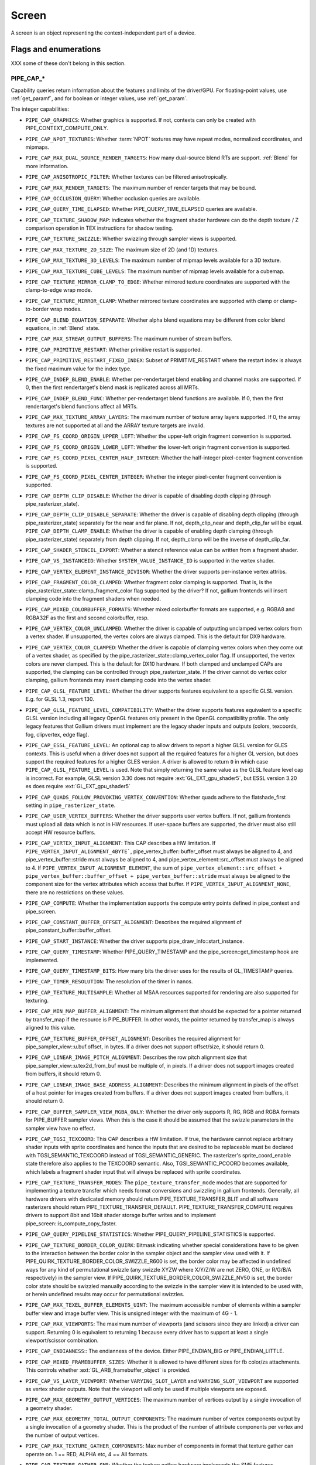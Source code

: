 .. _screen:

Screen
======

A screen is an object representing the context-independent part of a device.

Flags and enumerations
----------------------

XXX some of these don't belong in this section.


.. _pipe_cap:

PIPE_CAP_*
^^^^^^^^^^

Capability queries return information about the features and limits of the
driver/GPU.  For floating-point values, use :ref:`get_paramf`, and for boolean
or integer values, use :ref:`get_param`.

The integer capabilities:

* ``PIPE_CAP_GRAPHICS``: Whether graphics is supported. If not, contexts can
  only be created with PIPE_CONTEXT_COMPUTE_ONLY.
* ``PIPE_CAP_NPOT_TEXTURES``: Whether :term:`NPOT` textures may have repeat modes,
  normalized coordinates, and mipmaps.
* ``PIPE_CAP_MAX_DUAL_SOURCE_RENDER_TARGETS``: How many dual-source blend RTs are support.
  :ref:`Blend` for more information.
* ``PIPE_CAP_ANISOTROPIC_FILTER``: Whether textures can be filtered anisotropically.
* ``PIPE_CAP_MAX_RENDER_TARGETS``: The maximum number of render targets that may be
  bound.
* ``PIPE_CAP_OCCLUSION_QUERY``: Whether occlusion queries are available.
* ``PIPE_CAP_QUERY_TIME_ELAPSED``: Whether PIPE_QUERY_TIME_ELAPSED queries are available.
* ``PIPE_CAP_TEXTURE_SHADOW_MAP``: indicates whether the fragment shader hardware
  can do the depth texture / Z comparison operation in TEX instructions
  for shadow testing.
* ``PIPE_CAP_TEXTURE_SWIZZLE``: Whether swizzling through sampler views is
  supported.
* ``PIPE_CAP_MAX_TEXTURE_2D_SIZE``: The maximum size of 2D (and 1D) textures.
* ``PIPE_CAP_MAX_TEXTURE_3D_LEVELS``: The maximum number of mipmap levels available
  for a 3D texture.
* ``PIPE_CAP_MAX_TEXTURE_CUBE_LEVELS``: The maximum number of mipmap levels available
  for a cubemap.
* ``PIPE_CAP_TEXTURE_MIRROR_CLAMP_TO_EDGE``: Whether mirrored texture coordinates are
  supported with the clamp-to-edge wrap mode.
* ``PIPE_CAP_TEXTURE_MIRROR_CLAMP``: Whether mirrored texture coordinates are supported
  with clamp or clamp-to-border wrap modes.
* ``PIPE_CAP_BLEND_EQUATION_SEPARATE``: Whether alpha blend equations may be different
  from color blend equations, in :ref:`Blend` state.
* ``PIPE_CAP_MAX_STREAM_OUTPUT_BUFFERS``: The maximum number of stream buffers.
* ``PIPE_CAP_PRIMITIVE_RESTART``: Whether primitive restart is supported.
* ``PIPE_CAP_PRIMITIVE_RESTART_FIXED_INDEX``: Subset of
  PRIMITIVE_RESTART where the restart index is always the fixed maximum
  value for the index type.
* ``PIPE_CAP_INDEP_BLEND_ENABLE``: Whether per-rendertarget blend enabling and channel
  masks are supported. If 0, then the first rendertarget's blend mask is
  replicated across all MRTs.
* ``PIPE_CAP_INDEP_BLEND_FUNC``: Whether per-rendertarget blend functions are
  available. If 0, then the first rendertarget's blend functions affect all
  MRTs.
* ``PIPE_CAP_MAX_TEXTURE_ARRAY_LAYERS``: The maximum number of texture array
  layers supported. If 0, the array textures are not supported at all and
  the ARRAY texture targets are invalid.
* ``PIPE_CAP_FS_COORD_ORIGIN_UPPER_LEFT``: Whether the upper-left origin
  fragment convention is supported.
* ``PIPE_CAP_FS_COORD_ORIGIN_LOWER_LEFT``: Whether the lower-left origin
  fragment convention is supported.
* ``PIPE_CAP_FS_COORD_PIXEL_CENTER_HALF_INTEGER``: Whether the half-integer
  pixel-center fragment convention is supported.
* ``PIPE_CAP_FS_COORD_PIXEL_CENTER_INTEGER``: Whether the integer
  pixel-center fragment convention is supported.
* ``PIPE_CAP_DEPTH_CLIP_DISABLE``: Whether the driver is capable of disabling
  depth clipping (through pipe_rasterizer_state).
* ``PIPE_CAP_DEPTH_CLIP_DISABLE_SEPARATE``: Whether the driver is capable of
  disabling depth clipping (through pipe_rasterizer_state) separately for
  the near and far plane. If not, depth_clip_near and depth_clip_far will be
  equal.
  ``PIPE_CAP_DEPTH_CLAMP_ENABLE``: Whether the driver is capable of
  enabling depth clamping (through pipe_rasterizer_state) separately from depth
  clipping. If not, depth_clamp will be the inverse of depth_clip_far.
* ``PIPE_CAP_SHADER_STENCIL_EXPORT``: Whether a stencil reference value can be
  written from a fragment shader.
* ``PIPE_CAP_VS_INSTANCEID``: Whether ``SYSTEM_VALUE_INSTANCE_ID`` is
  supported in the vertex shader.
* ``PIPE_CAP_VERTEX_ELEMENT_INSTANCE_DIVISOR``: Whether the driver supports
  per-instance vertex attribs.
* ``PIPE_CAP_FRAGMENT_COLOR_CLAMPED``: Whether fragment color clamping is
  supported.  That is, is the pipe_rasterizer_state::clamp_fragment_color
  flag supported by the driver?  If not, gallium frontends will insert
  clamping code into the fragment shaders when needed.

* ``PIPE_CAP_MIXED_COLORBUFFER_FORMATS``: Whether mixed colorbuffer formats are
  supported, e.g. RGBA8 and RGBA32F as the first and second colorbuffer, resp.
* ``PIPE_CAP_VERTEX_COLOR_UNCLAMPED``: Whether the driver is capable of
  outputting unclamped vertex colors from a vertex shader. If unsupported,
  the vertex colors are always clamped. This is the default for DX9 hardware.
* ``PIPE_CAP_VERTEX_COLOR_CLAMPED``: Whether the driver is capable of
  clamping vertex colors when they come out of a vertex shader, as specified
  by the pipe_rasterizer_state::clamp_vertex_color flag.  If unsupported,
  the vertex colors are never clamped. This is the default for DX10 hardware.
  If both clamped and unclamped CAPs are supported, the clamping can be
  controlled through pipe_rasterizer_state.  If the driver cannot do vertex
  color clamping, gallium frontends may insert clamping code into the vertex
  shader.
* ``PIPE_CAP_GLSL_FEATURE_LEVEL``: Whether the driver supports features
  equivalent to a specific GLSL version. E.g. for GLSL 1.3, report 130.
* ``PIPE_CAP_GLSL_FEATURE_LEVEL_COMPATIBILITY``: Whether the driver supports
  features equivalent to a specific GLSL version including all legacy OpenGL
  features only present in the OpenGL compatibility profile.
  The only legacy features that Gallium drivers must implement are
  the legacy shader inputs and outputs (colors, texcoords, fog, clipvertex,
  edge flag).
* ``PIPE_CAP_ESSL_FEATURE_LEVEL``: An optional cap to allow drivers to
  report a higher GLSL version for GLES contexts.  This is useful when a
  driver does not support all the required features for a higher GL version,
  but does support the required features for a higher GLES version.  A driver
  is allowed to return ``0`` in which case ``PIPE_CAP_GLSL_FEATURE_LEVEL`` is
  used.
  Note that simply returning the same value as the GLSL feature level cap is
  incorrect.  For example, GLSL version 3.30 does not require
  :ext:`GL_EXT_gpu_shader5`, but ESSL version 3.20 es does require
  :ext:`GL_EXT_gpu_shader5`
* ``PIPE_CAP_QUADS_FOLLOW_PROVOKING_VERTEX_CONVENTION``: Whether quads adhere to
  the flatshade_first setting in ``pipe_rasterizer_state``.
* ``PIPE_CAP_USER_VERTEX_BUFFERS``: Whether the driver supports user vertex
  buffers.  If not, gallium frontends must upload all data which is not in HW
  resources.  If user-space buffers are supported, the driver must also still
  accept HW resource buffers.
* ``PIPE_CAP_VERTEX_INPUT_ALIGNMENT``: This CAP describes a HW
  limitation.
  If ``PIPE_VERTEX_INPUT_ALIGNMENT_4BYTE```,
  pipe_vertex_buffer::buffer_offset must always be aligned
  to 4, and pipe_vertex_buffer::stride must always be aligned to 4,
  and pipe_vertex_element::src_offset must always be
  aligned to 4.
  If ``PIPE_VERTEX_INPUT_ALIGNMENT_ELEMENT``,
  the sum of
  ``pipe_vertex_element::src_offset + pipe_vertex_buffer::buffer_offset + pipe_vertex_buffer::stride``
  must always be aligned to the component size for the vertex attributes
  which access that buffer.
  If ``PIPE_VERTEX_INPUT_ALIGNMENT_NONE``, there are no restrictions on these values.
* ``PIPE_CAP_COMPUTE``: Whether the implementation supports the
  compute entry points defined in pipe_context and pipe_screen.
* ``PIPE_CAP_CONSTANT_BUFFER_OFFSET_ALIGNMENT``: Describes the required
  alignment of pipe_constant_buffer::buffer_offset.
* ``PIPE_CAP_START_INSTANCE``: Whether the driver supports
  pipe_draw_info::start_instance.
* ``PIPE_CAP_QUERY_TIMESTAMP``: Whether PIPE_QUERY_TIMESTAMP and
  the pipe_screen::get_timestamp hook are implemented.
* ``PIPE_CAP_QUERY_TIMESTAMP_BITS``: How many bits the driver uses for the
  results of GL_TIMESTAMP queries.
* ``PIPE_CAP_TIMER_RESOLUTION``: The resolution of the timer in nanos.
* ``PIPE_CAP_TEXTURE_MULTISAMPLE``: Whether all MSAA resources supported
  for rendering are also supported for texturing.
* ``PIPE_CAP_MIN_MAP_BUFFER_ALIGNMENT``: The minimum alignment that should be
  expected for a pointer returned by transfer_map if the resource is
  PIPE_BUFFER. In other words, the pointer returned by transfer_map is
  always aligned to this value.
* ``PIPE_CAP_TEXTURE_BUFFER_OFFSET_ALIGNMENT``: Describes the required
  alignment for pipe_sampler_view::u.buf.offset, in bytes.
  If a driver does not support offset/size, it should return 0.
* ``PIPE_CAP_LINEAR_IMAGE_PITCH_ALIGNMENT``: Describes the row pitch alignment
  size that pipe_sampler_view::u.tex2d_from_buf must be multiple of, in pixels.
  If a driver does not support images created from buffers, it should return 0.
* ``PIPE_CAP_LINEAR_IMAGE_BASE_ADDRESS_ALIGNMENT``: Describes the minimum alignment
  in pixels of the offset of a host pointer for images created from buffers.
  If a driver does not support images created from buffers, it should return 0.
* ``PIPE_CAP_BUFFER_SAMPLER_VIEW_RGBA_ONLY``: Whether the driver only
  supports R, RG, RGB and RGBA formats for PIPE_BUFFER sampler views.
  When this is the case it should be assumed that the swizzle parameters
  in the sampler view have no effect.
* ``PIPE_CAP_TGSI_TEXCOORD``: This CAP describes a HW limitation.
  If true, the hardware cannot replace arbitrary shader inputs with sprite
  coordinates and hence the inputs that are desired to be replaceable must
  be declared with TGSI_SEMANTIC_TEXCOORD instead of TGSI_SEMANTIC_GENERIC.
  The rasterizer's sprite_coord_enable state therefore also applies to the
  TEXCOORD semantic.
  Also, TGSI_SEMANTIC_PCOORD becomes available, which labels a fragment shader
  input that will always be replaced with sprite coordinates.
* ``PIPE_CAP_TEXTURE_TRANSFER_MODES``: The ``pipe_texture_transfer_mode`` modes
  that are supported for implementing a texture transfer which needs format conversions
  and swizzling in gallium frontends. Generally, all hardware drivers with
  dedicated memory should return PIPE_TEXTURE_TRANSFER_BLIT and all software rasterizers
  should return PIPE_TEXTURE_TRANSFER_DEFAULT. PIPE_TEXTURE_TRANSFER_COMPUTE requires drivers
  to support 8bit and 16bit shader storage buffer writes and to implement
  pipe_screen::is_compute_copy_faster.
* ``PIPE_CAP_QUERY_PIPELINE_STATISTICS``: Whether PIPE_QUERY_PIPELINE_STATISTICS
  is supported.
* ``PIPE_CAP_TEXTURE_BORDER_COLOR_QUIRK``: Bitmask indicating whether special
  considerations have to be given to the interaction between the border color
  in the sampler object and the sampler view used with it.
  If PIPE_QUIRK_TEXTURE_BORDER_COLOR_SWIZZLE_R600 is set, the border color
  may be affected in undefined ways for any kind of permutational swizzle
  (any swizzle XYZW where X/Y/Z/W are not ZERO, ONE, or R/G/B/A respectively)
  in the sampler view.
  If PIPE_QUIRK_TEXTURE_BORDER_COLOR_SWIZZLE_NV50 is set, the border color
  state should be swizzled manually according to the swizzle in the sampler
  view it is intended to be used with, or herein undefined results may occur
  for permutational swizzles.
* ``PIPE_CAP_MAX_TEXEL_BUFFER_ELEMENTS_UINT``: The maximum accessible number of
  elements within a sampler buffer view and image buffer view. This is unsigned
  integer with the maximum of 4G - 1.
* ``PIPE_CAP_MAX_VIEWPORTS``: The maximum number of viewports (and scissors
  since they are linked) a driver can support. Returning 0 is equivalent
  to returning 1 because every driver has to support at least a single
  viewport/scissor combination.
* ``PIPE_CAP_ENDIANNESS``:: The endianness of the device.  Either
  PIPE_ENDIAN_BIG or PIPE_ENDIAN_LITTLE.
* ``PIPE_CAP_MIXED_FRAMEBUFFER_SIZES``: Whether it is allowed to have
  different sizes for fb color/zs attachments. This controls whether
  :ext:`GL_ARB_framebuffer_object` is provided.
* ``PIPE_CAP_VS_LAYER_VIEWPORT``: Whether ``VARYING_SLOT_LAYER`` and
  ``VARYING_SLOT_VIEWPORT`` are supported as vertex shader outputs. Note that
  the viewport will only be used if multiple viewports are exposed.
* ``PIPE_CAP_MAX_GEOMETRY_OUTPUT_VERTICES``: The maximum number of vertices
  output by a single invocation of a geometry shader.
* ``PIPE_CAP_MAX_GEOMETRY_TOTAL_OUTPUT_COMPONENTS``: The maximum number of
  vertex components output by a single invocation of a geometry shader.
  This is the product of the number of attribute components per vertex and
  the number of output vertices.
* ``PIPE_CAP_MAX_TEXTURE_GATHER_COMPONENTS``: Max number of components
  in format that texture gather can operate on. 1 == RED, ALPHA etc,
  4 == All formats.
* ``PIPE_CAP_TEXTURE_GATHER_SM5``: Whether the texture gather
  hardware implements the SM5 features, component selection,
  shadow comparison, and run-time offsets.
* ``PIPE_CAP_BUFFER_MAP_PERSISTENT_COHERENT``: Whether
  PIPE_MAP_PERSISTENT and PIPE_MAP_COHERENT are supported
  for buffers.
* ``PIPE_CAP_TEXTURE_QUERY_LOD``: Whether the ``LODQ`` instruction is
  supported.
* ``PIPE_CAP_MIN_TEXTURE_GATHER_OFFSET``: The minimum offset that can be used
  in conjunction with a texture gather opcode.
* ``PIPE_CAP_MAX_TEXTURE_GATHER_OFFSET``: The maximum offset that can be used
  in conjunction with a texture gather opcode.
* ``PIPE_CAP_SAMPLE_SHADING``: Whether there is support for per-sample
  shading. The context->set_min_samples function will be expected to be
  implemented.
* ``PIPE_CAP_TEXTURE_GATHER_OFFSETS``: Whether the ``TG4`` instruction can
  accept 4 offsets.
* ``PIPE_CAP_VS_WINDOW_SPACE_POSITION``: Whether window-space position is
  supported, which disables clipping and viewport transformation.
* ``PIPE_CAP_MAX_VERTEX_STREAMS``: The maximum number of vertex streams
  supported by the geometry shader. If stream-out is supported, this should be
  at least 1. If stream-out is not supported, this should be 0.
* ``PIPE_CAP_DRAW_INDIRECT``: Whether the driver supports taking draw arguments
  { count, instance_count, start, index_bias } from a PIPE_BUFFER resource.
  See pipe_draw_info.
* ``PIPE_CAP_MULTI_DRAW_INDIRECT``: Whether the driver supports
  pipe_draw_info::indirect_stride and ::indirect_count
* ``PIPE_CAP_MULTI_DRAW_INDIRECT_PARAMS``: Whether the driver supports
  taking the number of indirect draws from a separate parameter
  buffer, see pipe_draw_indirect_info::indirect_draw_count.
* ``PIPE_CAP_MULTI_DRAW_INDIRECT_PARTIAL_STRIDE``: Whether the driver supports
  indirect draws with an arbitrary stride.
* ``PIPE_CAP_FS_FINE_DERIVATIVE``: Whether the fragment shader supports
  the FINE versions of DDX/DDY.
* ``PIPE_CAP_VENDOR_ID``: The vendor ID of the underlying hardware. If it's
  not available one should return 0xFFFFFFFF.
* ``PIPE_CAP_DEVICE_ID``: The device ID (PCI ID) of the underlying hardware.
  0xFFFFFFFF if not available.
* ``PIPE_CAP_ACCELERATED``: Whether the renderer is hardware accelerated. 0 means
  not accelerated (i.e. CPU rendering), 1 means accelerated (i.e. GPU rendering),
  -1 means unknown (i.e. an API translation driver which doesn't known what kind of
  hardware it's running above).
* ``PIPE_CAP_VIDEO_MEMORY``: The amount of video memory in megabytes.
* ``PIPE_CAP_UMA``: If the device has a unified memory architecture or on-card
  memory and GART.
* ``PIPE_CAP_CONDITIONAL_RENDER_INVERTED``: Whether the driver supports inverted
  condition for conditional rendering.
* ``PIPE_CAP_MAX_VERTEX_ATTRIB_STRIDE``: The maximum supported vertex stride.
* ``PIPE_CAP_SAMPLER_VIEW_TARGET``: Whether the sampler view's target can be
  different than the underlying resource's, as permitted by
  :ext:`GL_ARB_texture_view`. For example a 2d array texture may be reinterpreted as a
  cube (array) texture and vice-versa.
* ``PIPE_CAP_CLIP_HALFZ``: Whether the driver supports the
  pipe_rasterizer_state::clip_halfz being set to true. This is required
  for enabling :ext:`GL_ARB_clip_control`.
* ``PIPE_CAP_POLYGON_OFFSET_CLAMP``: If true, the driver implements support
  for ``pipe_rasterizer_state::offset_clamp``.
* ``PIPE_CAP_MULTISAMPLE_Z_RESOLVE``: Whether the driver supports blitting
  a multisampled depth buffer into a single-sampled texture (or depth buffer).
  Only the first sampled should be copied.
* ``PIPE_CAP_RESOURCE_FROM_USER_MEMORY``: Whether the driver can create
  a pipe_resource where an already-existing piece of (malloc'd) user memory
  is used as its backing storage. In other words, whether the driver can map
  existing user memory into the device address space for direct device access.
  The create function is pipe_screen::resource_from_user_memory. The address
  and size must be page-aligned.
* ``PIPE_CAP_RESOURCE_FROM_USER_MEMORY_COMPUTE_ONLY``: Same as
  ``PIPE_CAP_RESOURCE_FROM_USER_MEMORY`` but indicates it is only supported from
  the compute engines.
* ``PIPE_CAP_DEVICE_RESET_STATUS_QUERY``:
  Whether pipe_context::get_device_reset_status is implemented.
* ``PIPE_CAP_MAX_SHADER_PATCH_VARYINGS``:
  How many per-patch outputs and inputs are supported between tessellation
  control and tessellation evaluation shaders, not counting in TESSINNER and
  TESSOUTER. The minimum allowed value for OpenGL is 30.
* ``PIPE_CAP_TEXTURE_FLOAT_LINEAR``: Whether the linear minification and
  magnification filters are supported with single-precision floating-point
  textures.
* ``PIPE_CAP_TEXTURE_HALF_FLOAT_LINEAR``: Whether the linear minification and
  magnification filters are supported with half-precision floating-point
  textures.
* ``PIPE_CAP_DEPTH_BOUNDS_TEST``: Whether bounds_test, bounds_min, and
  bounds_max states of pipe_depth_stencil_alpha_state behave according
  to the :ext:`GL_EXT_depth_bounds_test` specification.
* ``PIPE_CAP_TEXTURE_QUERY_SAMPLES``: Whether the ``TXQS`` opcode is supported
* ``PIPE_CAP_FORCE_PERSAMPLE_INTERP``: If the driver can force per-sample
  interpolation for all fragment shader inputs if
  pipe_rasterizer_state::force_persample_interp is set. This is only used
  by GL3-level sample shading (:ext:`GL_ARB_sample_shading`). GL4-level sample
  shading (:ext:`GL_ARB_gpu_shader5`) doesn't use this. While GL3 hardware has a
  state for it, GL4 hardware will likely need to emulate it with a shader
  variant, or by selecting the interpolation weights with a conditional
  assignment in the shader.
* ``PIPE_CAP_SHAREABLE_SHADERS``: Whether shader CSOs can be used by any
  pipe_context.  Important for reducing jank at draw time by letting GL shaders
  linked in one thread be used in another thread without recompiling.
* ``PIPE_CAP_COPY_BETWEEN_COMPRESSED_AND_PLAIN_FORMATS``:
  Whether copying between compressed and plain formats is supported where
  a compressed block is copied to/from a plain pixel of the same size.
* ``PIPE_CAP_CLEAR_SCISSORED``: Whether ``clear`` can accept a scissored
  bounding box.
* ``PIPE_CAP_DRAW_PARAMETERS``: Whether ``TGSI_SEMANTIC_BASEVERTEX``,
  ``TGSI_SEMANTIC_BASEINSTANCE``, and ``TGSI_SEMANTIC_DRAWID`` are
  supported in vertex shaders.
* ``PIPE_CAP_SHADER_PACK_HALF_FLOAT``: Whether packed 16-bit float
  packing/unpacking opcodes are supported.
* ``PIPE_CAP_FS_POSITION_IS_SYSVAL``: If gallium frontends should use a
  system value for the POSITION fragment shader input.
* ``PIPE_CAP_FS_POINT_IS_SYSVAL``: If gallium frontends should use a system
  value for the POINT fragment shader input.
* ``PIPE_CAP_FS_FACE_IS_INTEGER_SYSVAL``: If gallium frontends should use
  a system value for the FACE fragment shader input.
  Also, the FACE system value is integer, not float.
* ``PIPE_CAP_SHADER_BUFFER_OFFSET_ALIGNMENT``: Describes the required
  alignment for pipe_shader_buffer::buffer_offset, in bytes. Maximum
  value allowed is 256 (for GL conformance). 0 is only allowed if
  shader buffers are not supported.
* ``PIPE_CAP_INVALIDATE_BUFFER``: Whether the use of ``invalidate_resource``
  for buffers is supported.
* ``PIPE_CAP_GENERATE_MIPMAP``: Indicates whether pipe_context::generate_mipmap
  is supported.
* ``PIPE_CAP_STRING_MARKER``: Whether pipe->emit_string_marker() is supported.
* ``PIPE_CAP_SURFACE_REINTERPRET_BLOCKS``: Indicates whether
  pipe_context::create_surface supports reinterpreting a texture as a surface
  of a format with different block width/height (but same block size in bits).
  For example, a compressed texture image can be interpreted as a
  non-compressed surface whose texels are the same number of bits as the
  compressed blocks, and vice versa. The width and height of the surface is
  adjusted appropriately.
* ``PIPE_CAP_QUERY_BUFFER_OBJECT``: Driver supports
  context::get_query_result_resource callback.
* ``PIPE_CAP_PCI_GROUP``: Return the PCI segment group number.
* ``PIPE_CAP_PCI_BUS``: Return the PCI bus number.
* ``PIPE_CAP_PCI_DEVICE``: Return the PCI device number.
* ``PIPE_CAP_PCI_FUNCTION``: Return the PCI function number.
* ``PIPE_CAP_FRAMEBUFFER_NO_ATTACHMENT``:
  If non-zero, rendering to framebuffers with no surface attachments
  is supported. The context->is_format_supported function will be expected
  to be implemented with PIPE_FORMAT_NONE yielding the MSAA modes the hardware
  supports. N.B., The maximum number of layers supported for rasterizing a
  primitive on a layer is obtained from ``PIPE_CAP_MAX_TEXTURE_ARRAY_LAYERS``
  even though it can be larger than the number of layers supported by either
  rendering or textures.
* ``PIPE_CAP_ROBUST_BUFFER_ACCESS_BEHAVIOR``: Implementation uses bounds
  checking on resource accesses by shader if the context is created with
  PIPE_CONTEXT_ROBUST_BUFFER_ACCESS. See the
  :ext:`GL_ARB_robust_buffer_access_behavior` extension for information on the
  required behavior for out of bounds accesses and accesses to unbound
  resources.
* ``PIPE_CAP_CULL_DISTANCE``: Whether the driver supports the
  :ext:`GL_ARB_cull_distance` extension and thus implements proper support for
  culling planes.
* ``PIPE_CAP_CULL_DISTANCE_NOCOMBINE``: Whether the driver wants to skip
  running the ``nir_lower_clip_cull_distance_arrays`` pass in order to get
  VARYING_SLOT_CULL_DIST0 slot variables.
* ``PIPE_CAP_PRIMITIVE_RESTART_FOR_PATCHES``: Whether primitive restart is
  supported for patch primitives.
* ``PIPE_CAP_SHADER_GROUP_VOTE``: Whether the ``VOTE_*`` ops can be used in
  shaders.
* ``PIPE_CAP_MAX_WINDOW_RECTANGLES``: The maximum number of window rectangles
  supported in ``set_window_rectangles``.
* ``PIPE_CAP_POLYGON_OFFSET_UNITS_UNSCALED``: If true, the driver implements support
  for ``pipe_rasterizer_state::offset_units_unscaled``.
* ``PIPE_CAP_VIEWPORT_SUBPIXEL_BITS``: Number of bits of subpixel precision for
  floating point viewport bounds.
* ``PIPE_CAP_RASTERIZER_SUBPIXEL_BITS``: Number of bits of subpixel precision used
  by the rasterizer.
* ``PIPE_CAP_MIXED_COLOR_DEPTH_BITS``: Whether there is non-fallback
  support for color/depth format combinations that use a different
  number of bits. For the purpose of this cap, Z24 is treated as
  32-bit. If set to off, that means that a B5G6R5 + Z24 or RGBA8 + Z16
  combination will require a driver fallback, and should not be
  advertised in the GLX/EGL config list.
* ``PIPE_CAP_SHADER_ARRAY_COMPONENTS``: If true, the driver interprets the
  UsageMask of input and output declarations and allows declaring arrays
  in overlapping ranges. The components must be a contiguous range, e.g. a
  UsageMask of  xy or yzw is allowed, but xz or yw isn't. Declarations with
  overlapping locations must have matching semantic names and indices, and
  equal interpolation qualifiers.
  Components may overlap, notably when the gaps in an array of dvec3 are
  filled in.
* ``PIPE_CAP_STREAM_OUTPUT_PAUSE_RESUME``: Whether
  :ext:`GL_ARB_transform_feedback2` is supported, including pausing/resuming
  queries and having ``count_from_stream_output`` set on indirect draws to
  implement glDrawTransformFeedback.  Required for OpenGL 4.0.
* ``PIPE_CAP_STREAM_OUTPUT_INTERLEAVE_BUFFERS``: Whether interleaved stream
  output mode is able to interleave across buffers. This is required for
  :ext:`GL_ARB_transform_feedback3`.
* ``PIPE_CAP_FBFETCH``: The number of render targets whose value in the
  current framebuffer can be read in the shader.  0 means framebuffer fetch
  is not supported.  1 means that only the first render target can be read,
  and a larger value would mean that multiple render targets are supported.
* ``PIPE_CAP_FBFETCH_COHERENT``: Whether framebuffer fetches from the fragment
  shader can be guaranteed to be coherent with framebuffer writes.
* ``PIPE_CAP_FBFETCH_ZS``: Whether fragment shader can fetch current values of
  Z/S attachments. These fetches are always coherent with framebuffer writes.
* ``PIPE_CAP_LEGACY_MATH_RULES``: Whether NIR shaders support the
  ``shader_info.use_legacy_math_rules`` flag (see documentation there), and
  TGSI shaders support the corresponding ``TGSI_PROPERTY_LEGACY_MATH_RULES``.
* ``PIPE_CAP_FP16``: Whether 16-bit float operations are supported.
* ``PIPE_CAP_DOUBLES``: Whether double precision floating-point operations
  are supported.
* ``PIPE_CAP_INT64``: Whether 64-bit integer operations are supported.
* ``PIPE_CAP_TGSI_TEX_TXF_LZ``: Whether TEX_LZ and TXF_LZ opcodes are
  supported.
* ``PIPE_CAP_SHADER_CLOCK``: Whether the CLOCK opcode is supported.
* ``PIPE_CAP_POLYGON_MODE_FILL_RECTANGLE``: Whether the
  PIPE_POLYGON_MODE_FILL_RECTANGLE mode is supported for
  ``pipe_rasterizer_state::fill_front`` and
  ``pipe_rasterizer_state::fill_back``.
* ``PIPE_CAP_SPARSE_BUFFER_PAGE_SIZE``: The page size of sparse buffers in
  bytes, or 0 if sparse buffers are not supported. The page size must be at
  most 64KB.
* ``PIPE_CAP_SHADER_BALLOT``: Whether the BALLOT and READ_* opcodes as well as
  the SUBGROUP_* semantics are supported.
* ``PIPE_CAP_TES_LAYER_VIEWPORT``: Whether ``VARYING_SLOT_LAYER`` and
  ``VARYING_SLOT_VIEWPORT`` are supported as tessellation evaluation
  shader outputs.
* ``PIPE_CAP_CAN_BIND_CONST_BUFFER_AS_VERTEX``: Whether a buffer with just
  PIPE_BIND_CONSTANT_BUFFER can be legally passed to set_vertex_buffers.
* ``PIPE_CAP_ALLOW_MAPPED_BUFFERS_DURING_EXECUTION``: As the name says.
* ``PIPE_CAP_POST_DEPTH_COVERAGE``: whether
  ``TGSI_PROPERTY_FS_POST_DEPTH_COVERAGE`` is supported.
* ``PIPE_CAP_BINDLESS_TEXTURE``: Whether bindless texture operations are
  supported.
* ``PIPE_CAP_NIR_SAMPLERS_AS_DEREF``: Whether NIR tex instructions should
  reference texture and sampler as NIR derefs instead of by indices.
* ``PIPE_CAP_QUERY_SO_OVERFLOW``: Whether the
  ``PIPE_QUERY_SO_OVERFLOW_PREDICATE`` and
  ``PIPE_QUERY_SO_OVERFLOW_ANY_PREDICATE`` query types are supported. Note that
  for a driver that does not support multiple output streams (i.e.,
  ``PIPE_CAP_MAX_VERTEX_STREAMS`` is 1), both query types are identical.
* ``PIPE_CAP_MEMOBJ``: Whether operations on memory objects are supported.
* ``PIPE_CAP_LOAD_CONSTBUF``: True if the driver supports ``TGSI_OPCODE_LOAD`` use
  with constant buffers.
* ``PIPE_CAP_TILE_RASTER_ORDER``: Whether the driver supports
  :ext:`GL_MESA_tile_raster_order`, using the tile_raster_order_* fields in
  pipe_rasterizer_state.
* ``PIPE_CAP_MAX_COMBINED_SHADER_OUTPUT_RESOURCES``: Limit on combined shader
  output resources (images + buffers + fragment outputs). If 0 the state
  tracker works it out.
* ``PIPE_CAP_FRAMEBUFFER_MSAA_CONSTRAINTS``: This determines limitations
  on the number of samples that framebuffer attachments can have.
  Possible values:

    0. color.nr_samples == zs.nr_samples == color.nr_storage_samples
       (standard MSAA quality)
    1. color.nr_samples >= zs.nr_samples == color.nr_storage_samples
       (enhanced MSAA quality)
    2. color.nr_samples >= zs.nr_samples >= color.nr_storage_samples
       (full flexibility in tuning MSAA quality and performance)

  All color attachments must have the same number of samples and the same
  number of storage samples.
* ``PIPE_CAP_SIGNED_VERTEX_BUFFER_OFFSET``:
  Whether pipe_vertex_buffer::buffer_offset is treated as signed. The u_vbuf
  module needs this for optimal performance in workstation applications.
* ``PIPE_CAP_CONTEXT_PRIORITY_MASK``: For drivers that support per-context
  priorities, this returns a bitmask of ``PIPE_CONTEXT_PRIORITY_x`` for the
  supported priority levels.  A driver that does not support prioritized
  contexts can return 0.
* ``PIPE_CAP_FENCE_SIGNAL``: True if the driver supports signaling semaphores
  using fence_server_signal().
* ``PIPE_CAP_CONSTBUF0_FLAGS``: The bits of pipe_resource::flags that must be
  set when binding that buffer as constant buffer 0. If the buffer doesn't have
  those bits set, pipe_context::set_constant_buffer(.., 0, ..) is ignored
  by the driver, and the driver can throw assertion failures.
* ``PIPE_CAP_PACKED_UNIFORMS``: True if the driver supports packed uniforms
  as opposed to padding to vec4s.  Requires ``PIPE_SHADER_CAP_INTEGERS`` if
  ``lower_uniforms_to_ubo`` is set.
* ``PIPE_CAP_CONSERVATIVE_RASTER_POST_SNAP_TRIANGLES``: Whether the
  ``PIPE_CONSERVATIVE_RASTER_POST_SNAP`` mode is supported for triangles.
  The post-snap mode means the conservative rasterization occurs after
  the conversion from floating-point to fixed-point coordinates
  on the subpixel grid.
* ``PIPE_CAP_CONSERVATIVE_RASTER_POST_SNAP_POINTS_LINES``: Whether the
  ``PIPE_CONSERVATIVE_RASTER_POST_SNAP`` mode is supported for points and lines.
* ``PIPE_CAP_CONSERVATIVE_RASTER_PRE_SNAP_TRIANGLES``: Whether the
  ``PIPE_CONSERVATIVE_RASTER_PRE_SNAP`` mode is supported for triangles.
  The pre-snap mode means the conservative rasterization occurs before
  the conversion from floating-point to fixed-point coordinates.
* ``PIPE_CAP_CONSERVATIVE_RASTER_PRE_SNAP_POINTS_LINES``: Whether the
  ``PIPE_CONSERVATIVE_RASTER_PRE_SNAP`` mode is supported for points and lines.
* ``PIPE_CAP_CONSERVATIVE_RASTER_POST_DEPTH_COVERAGE``: Whether
  ``PIPE_CAP_POST_DEPTH_COVERAGE`` works with conservative rasterization.
* ``PIPE_CAP_CONSERVATIVE_RASTER_INNER_COVERAGE``: Whether
  inner_coverage from :ext:`GL_INTEL_conservative_rasterization` is supported.
* ``PIPE_CAP_MAX_CONSERVATIVE_RASTER_SUBPIXEL_PRECISION_BIAS``: The maximum
  subpixel precision bias in bits during conservative rasterization.
* ``PIPE_CAP_PROGRAMMABLE_SAMPLE_LOCATIONS``: True is the driver supports
  programmable sample location through ```get_sample_pixel_grid``` and
  ```set_sample_locations```.
* ``PIPE_CAP_MAX_GS_INVOCATIONS``: Maximum supported value of
  TGSI_PROPERTY_GS_INVOCATIONS.
* ``PIPE_CAP_MAX_SHADER_BUFFER_SIZE_UINT``: Maximum supported size for binding
  with set_shader_buffers. This is unsigned integer with the maximum of 4GB - 1.
* ``PIPE_CAP_MAX_COMBINED_SHADER_BUFFERS``: Maximum total number of shader
  buffers. A value of 0 means the sum of all per-shader stage maximums (see
  ``PIPE_SHADER_CAP_MAX_SHADER_BUFFERS``).
* ``PIPE_CAP_MAX_COMBINED_HW_ATOMIC_COUNTERS``: Maximum total number of atomic
  counters. A value of 0 means the default value (MAX_ATOMIC_COUNTERS = 4096).
* ``PIPE_CAP_MAX_COMBINED_HW_ATOMIC_COUNTER_BUFFERS``: Maximum total number of
  atomic counter buffers. A value of 0 means the sum of all per-shader stage
  maximums (see ``PIPE_SHADER_CAP_MAX_HW_ATOMIC_COUNTER_BUFFERS``).
* ``PIPE_CAP_MAX_TEXTURE_UPLOAD_MEMORY_BUDGET``: Maximum recommend memory size
  for all active texture uploads combined. This is a performance hint.
  0 means no limit.
* ``PIPE_CAP_MAX_VERTEX_ELEMENT_SRC_OFFSET``: The maximum supported value for
  of pipe_vertex_element::src_offset.
* ``PIPE_CAP_SURFACE_SAMPLE_COUNT``: Whether the driver
  supports pipe_surface overrides of resource nr_samples. If set, will
  enable :ext:`GL_EXT_multisampled_render_to_texture`.
* ``PIPE_CAP_IMAGE_ATOMIC_FLOAT_ADD``: Atomic floating point adds are
  supported on images, buffers, and shared memory.
* ``PIPE_CAP_GLSL_TESS_LEVELS_AS_INPUTS``: True if the driver wants TESSINNER and TESSOUTER to be inputs (rather than system values) for tessellation evaluation shaders.
* ``PIPE_CAP_DEST_SURFACE_SRGB_CONTROL``: Indicates whether the drivers
  supports switching the format between sRGB and linear for a surface that is
  used as destination in draw and blit calls.
* ``PIPE_CAP_MAX_VARYINGS``: The maximum number of fragment shader
  varyings. This will generally correspond to
  ``PIPE_SHADER_CAP_MAX_INPUTS`` for the fragment shader, but in some
  cases may be a smaller number.
* ``PIPE_CAP_COMPUTE_GRID_INFO_LAST_BLOCK``: Whether pipe_grid_info::last_block
  is implemented by the driver. See struct pipe_grid_info for more details.
* ``PIPE_CAP_COMPUTE_SHADER_DERIVATIVE``: True if the driver supports derivatives (and texture lookups with implicit derivatives) in compute shaders.
* ``PIPE_CAP_IMAGE_LOAD_FORMATTED``: True if a format for image loads does not need to be specified in the shader IR
* ``PIPE_CAP_IMAGE_STORE_FORMATTED``: True if a format for image stores does not need to be specified in the shader IR
* ``PIPE_CAP_THROTTLE``: Whether or not gallium frontends should throttle pipe_context
  execution. 0 = throttling is disabled.
* ``PIPE_CAP_DMABUF``: Whether Linux DMABUF handles are supported by
  resource_from_handle and resource_get_handle.
  Possible bit field values:

    1. ``DRM_PRIME_CAP_IMPORT``: resource_from_handle is supported
    2. ``DRM_PRIME_CAP_EXPORT``: resource_get_handle is supported

* ``PIPE_CAP_CL_GL_SHARING``: True if driver supports everything required by a frontend implementing the CL extension, and
  also supports importing/exporting all of pipe_texture_target via dma buffers.
* ``PIPE_CAP_PREFER_COMPUTE_FOR_MULTIMEDIA``: Whether VDPAU and VAAPI
  should use a compute-based blit instead of pipe_context::blit and compute pipeline for compositing images.
* ``PIPE_CAP_FRAGMENT_SHADER_INTERLOCK``: True if fragment shader interlock
  functionality is supported.
* ``PIPE_CAP_ATOMIC_FLOAT_MINMAX``: Atomic float point minimum,
  maximum, exchange and compare-and-swap support to buffer and shared variables.
* ``PIPE_CAP_TGSI_DIV``: Whether opcode DIV is supported
* ``PIPE_CAP_DITHERING``: Whether dithering is supported
* ``PIPE_CAP_FRAGMENT_SHADER_TEXTURE_LOD``: Whether texture lookups with
  explicit LOD is supported in the fragment shader.
* ``PIPE_CAP_FRAGMENT_SHADER_DERIVATIVES``: True if the driver supports
  derivatives in fragment shaders.
* ``PIPE_CAP_TEXTURE_SHADOW_LOD``: True if the driver supports shadow sampler
  types with texture functions having interaction with LOD of texture lookup.
* ``PIPE_CAP_SHADER_SAMPLES_IDENTICAL``: True if the driver supports a shader query to tell whether all samples of a multisampled surface are definitely identical.
* ``PIPE_CAP_IMAGE_ATOMIC_INC_WRAP``: Atomic increment/decrement + wrap around
  are supported.
* ``PIPE_CAP_PREFER_IMM_ARRAYS_AS_CONSTBUF``: True if gallium frontends should
  turn arrays whose contents can be deduced at compile time into constant
  buffer loads, or false if the driver can handle such arrays itself in a more
  efficient manner (such as through nir_opt_large_constants() and nir->constant_data).
* ``PIPE_CAP_GL_SPIRV``: True if the driver supports :ext:`GL_ARB_gl_spirv` extension.
* ``PIPE_CAP_GL_SPIRV_VARIABLE_POINTERS``: True if the driver supports Variable Pointers in SPIR-V shaders.
* ``PIPE_CAP_DEMOTE_TO_HELPER_INVOCATION``: True if driver supports demote keyword in GLSL programs.
* ``PIPE_CAP_TGSI_TG4_COMPONENT_IN_SWIZZLE``: True if driver wants the TG4 component encoded in sampler swizzle rather than as a separate source.
* ``PIPE_CAP_FLATSHADE``: Driver supports pipe_rasterizer_state::flatshade.  Must be 1
    for non-NIR drivers or gallium nine.
* ``PIPE_CAP_ALPHA_TEST``: Driver supports alpha-testing.  Must be 1
    for non-NIR drivers or gallium nine.  If set, frontend may set
    ``pipe_depth_stencil_alpha_state->alpha_enabled`` and ``alpha_func``.
    Otherwise, alpha test will be lowered to a comparison and discard_if in the
    fragment shader.
* ``PIPE_CAP_POINT_SIZE_FIXED``: Driver supports point-sizes that are fixed,
  as opposed to writing gl_PointSize for every point.
* ``PIPE_CAP_TWO_SIDED_COLOR``: Driver supports two-sided coloring.  Must be 1
    for non-NIR drivers.  If set, pipe_rasterizer_state may be set to indicate
    that back-facing primitives should use the back-side color as the FS input
    color.  If unset, mesa/st will lower it to gl_FrontFacing reads in the
    fragment shader.
* ``PIPE_CAP_CLIP_PLANES``: Driver supports user-defined clip-planes. 0 denotes none, 1 denotes MAX_CLIP_PLANES. > 1 overrides MAX. When is 0, pipe_rasterizer_state::clip_plane_enable is unused.
* ``PIPE_CAP_MAX_VERTEX_BUFFERS``: Number of supported vertex buffers.
* ``PIPE_CAP_OPENCL_INTEGER_FUNCTIONS``: Driver supports extended OpenCL-style integer functions.  This includes average, saturating addition, saturating subtraction, absolute difference, count leading zeros, and count trailing zeros.
* ``PIPE_CAP_INTEGER_MULTIPLY_32X16``: Driver supports integer multiplication between a 32-bit integer and a 16-bit integer.  If the second operand is 32-bits, the upper 16-bits are ignored, and the low 16-bits are possibly sign extended as necessary.
* ``PIPE_CAP_NIR_IMAGES_AS_DEREF``: Whether NIR image load/store intrinsics should be nir_intrinsic_image_deref_* instead of nir_intrinsic_image_*.  Defaults to true.
* ``PIPE_CAP_PACKED_STREAM_OUTPUT``: Driver supports packing optimization for stream output (e.g. GL transform feedback captured variables). Defaults to true.
* ``PIPE_CAP_VIEWPORT_TRANSFORM_LOWERED``: Driver needs the nir_lower_viewport_transform pass to be enabled. This also means that the gl_Position value is modified and should be lowered for transform feedback, if needed. Defaults to false.
* ``PIPE_CAP_PSIZ_CLAMPED``: Driver needs for the point size to be clamped. Additionally, the gl_PointSize has been modified and its value should be lowered for transform feedback, if needed. Defaults to false.
* ``PIPE_CAP_GL_BEGIN_END_BUFFER_SIZE``: Buffer size used to upload vertices for glBegin/glEnd.
* ``PIPE_CAP_VIEWPORT_SWIZZLE``: Whether pipe_viewport_state::swizzle can be used to specify pre-clipping swizzling of coordinates (see :ext:`GL_NV_viewport_swizzle`).
* ``PIPE_CAP_SYSTEM_SVM``: True if all application memory can be shared with the GPU without explicit mapping.
* ``PIPE_CAP_VIEWPORT_MASK``: Whether ``TGSI_SEMANTIC_VIEWPORT_MASK`` and ``TGSI_PROPERTY_LAYER_VIEWPORT_RELATIVE`` are supported (see :ext:`GL_NV_viewport_array2`).
* ``PIPE_CAP_MAP_UNSYNCHRONIZED_THREAD_SAFE``: Whether mapping a buffer as unsynchronized from any thread is safe.
* ``PIPE_CAP_GLSL_ZERO_INIT``: Choose a default zero initialization some GLSL variables. If ``1``, then all GLSL shader variables and gl_FragColor are initialized to zero. If ``2``, then shader out variables are not initialized but function out variables are.
* ``PIPE_CAP_BLEND_EQUATION_ADVANCED``: Driver supports blend equation advanced without necessarily supporting FBFETCH.
* ``PIPE_CAP_NIR_ATOMICS_AS_DEREF``: Whether NIR atomics instructions should reference atomics as NIR derefs instead of by indices.
* ``PIPE_CAP_NO_CLIP_ON_COPY_TEX``: Driver doesn't want x/y/width/height clipped based on src size when doing a copy texture operation (e.g.: may want out-of-bounds reads that produce 0 instead of leaving the texture content undefined)
* ``PIPE_CAP_MAX_TEXTURE_MB``: Maximum texture size in MB (default is 1024)
* ``PIPE_CAP_DEVICE_PROTECTED_SURFACE``: Whether the device support protected / encrypted content.
* ``PIPE_CAP_PREFER_REAL_BUFFER_IN_CONSTBUF0``: The state tracker is encouraged to upload constants into a real buffer and bind it into constant buffer 0 instead of binding a user pointer. This may enable a faster code-path in a gallium frontend for drivers that really prefer a real buffer.
* ``PIPE_CAP_GL_CLAMP``: Driver natively supports GL_CLAMP.  Required for non-NIR drivers with the GL frontend.  NIR drivers with the cap unavailable will have GL_CLAMP lowered to txd/txl with a saturate on the coordinates.
* ``PIPE_CAP_TEXRECT``: Driver supports rectangle textures.  Required for OpenGL on ``!prefers_nir`` drivers.  If this cap is not present, st/mesa will lower the NIR to use normal 2D texture sampling by using either ``txs`` or ``nir_intrinsic_load_texture_scaling`` to normalize the texture coordinates.
* ``PIPE_CAP_SAMPLER_REDUCTION_MINMAX``: Driver supports EXT min/max sampler reduction.
* ``PIPE_CAP_SAMPLER_REDUCTION_MINMAX_ARB``: Driver supports ARB min/max sampler reduction with format queries.
* ``PIPE_CAP_EMULATE_NONFIXED_PRIMITIVE_RESTART``: Driver requests all draws using a non-fixed restart index to be rewritten to use a fixed restart index.
* ``PIPE_CAP_SUPPORTED_PRIM_MODES``: A bitmask of the ``mesa_prim`` enum values that the driver can natively support.
* ``PIPE_CAP_SUPPORTED_PRIM_MODES_WITH_RESTART``: A bitmask of the ``mesa_prim`` enum values that the driver can natively support for primitive restart. Only useful if ``PIPE_CAP_PRIMITIVE_RESTART`` is also exported.
* ``PIPE_CAP_PREFER_BACK_BUFFER_REUSE``: Only applies to DRI_PRIME. If 1, the driver prefers that DRI3 tries to use the same back buffer each frame. If 0, this means DRI3 will at least use 2 back buffers and ping-pong between them to allow the tiled->linear copy to run in parallel.
* ``PIPE_CAP_DRAW_VERTEX_STATE``: Driver supports ``pipe_screen::create_vertex_state/vertex_state_destroy`` and ``pipe_context::draw_vertex_state``. Only used by display lists and designed to serve vbo_save.
* ``PIPE_CAP_PREFER_POT_ALIGNED_VARYINGS``: Driver prefers varyings to be aligned to power of two in a slot. If this cap is enabled, vec4 varying will be placed in .xyzw components of the varying slot, vec3 in .xyz and vec2 in .xy or .zw
* ``PIPE_CAP_MAX_SPARSE_TEXTURE_SIZE``: Maximum 1D/2D/rectangle texture image dimension for a sparse texture.
* ``PIPE_CAP_MAX_SPARSE_3D_TEXTURE_SIZE``: Maximum 3D texture image dimension for a sparse texture.
* ``PIPE_CAP_MAX_SPARSE_ARRAY_TEXTURE_LAYERS``: Maximum number of layers in a sparse array texture.
* ``PIPE_CAP_SPARSE_TEXTURE_FULL_ARRAY_CUBE_MIPMAPS``: TRUE if there are no restrictions on the allocation of mipmaps in sparse textures and FALSE otherwise. See SPARSE_TEXTURE_FULL_ARRAY_CUBE_MIPMAPS_ARB description in :ext:`GL_ARB_sparse_texture` extension spec.
* ``PIPE_CAP_QUERY_SPARSE_TEXTURE_RESIDENCY``: TRUE if shader sparse texture sample instruction could also return the residency information.
* ``PIPE_CAP_CLAMP_SPARSE_TEXTURE_LOD``: TRUE if shader sparse texture sample instruction support clamp the minimal lod to prevent read from uncommitted pages.
* ``PIPE_CAP_ALLOW_DRAW_OUT_OF_ORDER``: TRUE if the driver allows the "draw out of order" optimization to be enabled. See _mesa_update_allow_draw_out_of_order for more details.
* ``PIPE_CAP_MAX_CONSTANT_BUFFER_SIZE_UINT``: Maximum bound constant buffer size in bytes. This is unsigned integer with the maximum of 4GB - 1. This applies to all constant buffers used by UBOs, unlike ``PIPE_SHADER_CAP_MAX_CONST_BUFFER0_SIZE``, which is specifically for GLSL uniforms.
* ``PIPE_CAP_HARDWARE_GL_SELECT``: Enable hardware accelerated GL_SELECT for this driver.
* ``PIPE_CAP_DEVICE_PROTECTED_CONTEXT``: Whether the device supports protected / encrypted context which can manipulate protected / encrypted content (some devices might need protected contexts to access protected content, whereas ``PIPE_CAP_DEVICE_PROTECTED_SURFACE`` does not require any particular context to do so).
* ``PIPE_CAP_ALLOW_GLTHREAD_BUFFER_SUBDATA_OPT``: Whether to allow glthread to convert glBufferSubData to glCopyBufferSubData. This may improve or worsen performance depending on your driver.
* ``PIPE_CAP_NULL_TEXTURES`` : Whether the driver supports sampling from NULL textures.
* ``PIPE_CAP_ASTC_VOID_EXTENTS_NEED_DENORM_FLUSH`` : True if the driver/hardware needs denormalized values in ASTC void extent blocks flushed to zero.
* ``PIPE_CAP_VALIDATE_ALL_DIRTY_STATES`` : Whether state validation must also validate the state changes for resources types used in the previous shader but not in the current shader.
* ``PIPE_CAP_HAS_CONST_BW``: Whether the driver only supports non-data-dependent layouts (ie. not bandwidth compressed formats like AFBC, UBWC, etc), or supports ``PIPE_BIND_CONST_BW`` to disable data-dependent layouts on requested resources.
* ``PIPE_CAP_PERFORMANCE_MONITOR``: Whether GL_AMD_performance_monitor should be exposed.
* ``PIPE_CAP_TEXTURE_SAMPLER_INDEPENDENT``: Whether sampler views and sampler states are independent objects, meaning both can be freely mixed and matched by the frontend. This isn't required for OpenGL where on the shader level those are the same object. However for proper gallium nine and OpenCL support this is required.
* ``PIPE_CAP_ASTC_DECODE_MODE``: Whether the driver supports ASTC decode precision. The :ext:`GL_EXT_texture_compression_astc_decode_mode` extension will only get exposed if :ext:`GL_KHR_texture_compression_astc_ldr<GL_KHR_texture_compression_astc_hdr>` is also supported.
* ``PIPE_CAP_SHADER_SUBGROUP_SIZE``: A fixed subgroup size shader runs on GPU when GLSL GL_KHR_shader_subgroup_* extensions are enabled.
* ``PIPE_CAP_SHADER_SUBGROUP_SUPPORTED_STAGES``: Bitmask of shader stages which support GL_KHR_shader_subgroup_* intrinsics.
* ``PIPE_CAP_SHADER_SUBGROUP_SUPPORTED_FEATURES``: Bitmask of shader subgroup features listed in :ext:`GL_KHR_shader_subgroup`.
* ``PIPE_CAP_SHADER_SUBGROUP_QUAD_ALL_STAGES``: Whether shader subgroup quad operations are supported by shader stages other than fragment shader.
* ``PIPE_CAP_MULTIVIEW``: Whether multiview rendering of array textures is supported. A return of ``1`` indicates support for OVR_multiview, and ``2`` additionally supports OVR_multiview2. 
* ``PIPE_CAP_CALL_FINALIZE_NIR_IN_LINKER``: Whether `pipe_screen::finalize_nir` can be called in the GLSL linker before the NIR is stored in the shader cache. It's always called again after st/mesa adds code for shader variants. It must be 1 if the driver wants to report compile failures to the GLSL linker. It must be 0 if two consecutive `finalize_nir` calls on the same shader can break it, or if `finalize_nir` can't handle NIR that isn't fully lowered for the driver, or if `finalize_nir` breaks passes that st/mesa runs after it. Setting it to 1 is generally safe for drivers that expose nir_io_has_intrinsics and that don't enable any optional shader variants in st/mesa. Since it's difficult to support, any future refactoring can change it to 0.


.. _pipe_capf:

PIPE_CAPF_*
^^^^^^^^^^^^^^^^

The floating-point capabilities are:

* ``PIPE_CAPF_MIN_LINE_WIDTH``: The minimum width of a regular line.
* ``PIPE_CAPF_MIN_LINE_WIDTH_AA``: The minimum width of a smoothed line.
* ``PIPE_CAPF_MAX_LINE_WIDTH``: The maximum width of a regular line.
* ``PIPE_CAPF_MAX_LINE_WIDTH_AA``: The maximum width of a smoothed line.
* ``PIPE_CAPF_LINE_WIDTH_GRANULARITY``: The line width is rounded to a multiple of this number.
* ``PIPE_CAPF_MIN_POINT_SIZE``: The minimum width and height of a point.
* ``PIPE_CAPF_MIN_POINT_SIZE_AA``: The minimum width and height of a smoothed point.
* ``PIPE_CAPF_MAX_POINT_SIZE``: The maximum width and height of a point.
* ``PIPE_CAPF_MAX_POINT_SIZE_AA``: The maximum width and height of a smoothed point.
* ``PIPE_CAPF_POINT_SIZE_GRANULARITY``: The point size is rounded to a multiple of this number.
* ``PIPE_CAPF_MAX_TEXTURE_ANISOTROPY``: The maximum level of anisotropy that can be
  applied to anisotropically filtered textures.
* ``PIPE_CAPF_MAX_TEXTURE_LOD_BIAS``: The maximum :term:`LOD` bias that may be applied
  to filtered textures.
* ``PIPE_CAPF_MIN_CONSERVATIVE_RASTER_DILATE``: The minimum conservative rasterization
  dilation.
* ``PIPE_CAPF_MAX_CONSERVATIVE_RASTER_DILATE``: The maximum conservative rasterization
  dilation.
* ``PIPE_CAPF_CONSERVATIVE_RASTER_DILATE_GRANULARITY``: The conservative rasterization
  dilation granularity for values relative to the minimum dilation.


.. _pipe_shader_cap:

PIPE_SHADER_CAP_*
^^^^^^^^^^^^^^^^^

These are per-shader-stage capabitity queries. Different shader stages may
support different features.

* ``PIPE_SHADER_CAP_MAX_INSTRUCTIONS``: The maximum number of instructions.
* ``PIPE_SHADER_CAP_MAX_ALU_INSTRUCTIONS``: The maximum number of arithmetic instructions.
* ``PIPE_SHADER_CAP_MAX_TEX_INSTRUCTIONS``: The maximum number of texture instructions.
* ``PIPE_SHADER_CAP_MAX_TEX_INDIRECTIONS``: The maximum number of texture indirections.
* ``PIPE_SHADER_CAP_MAX_CONTROL_FLOW_DEPTH``: The maximum nested control flow depth.
* ``PIPE_SHADER_CAP_MAX_INPUTS``: The maximum number of input registers.
* ``PIPE_SHADER_CAP_MAX_OUTPUTS``: The maximum number of output registers.
  This is valid for all shaders except the fragment shader.
* ``PIPE_SHADER_CAP_MAX_CONST_BUFFER0_SIZE``: The maximum size of constant buffer 0 in bytes.
* ``PIPE_SHADER_CAP_MAX_CONST_BUFFERS``: Maximum number of constant buffers that can be bound
  to any shader stage using ``set_constant_buffer``. If 0 or 1, the pipe will
  only permit binding one constant buffer per shader.

  If a value greater than 0 is returned, the driver can have multiple
  constant buffers bound to shader stages. The CONST register file is
  accessed with two-dimensional indices, like in the example below.

  ::

    DCL CONST[0][0..7]       # declare first 8 vectors of constbuf 0
    DCL CONST[3][0]          # declare first vector of constbuf 3
    MOV OUT[0], CONST[0][3]  # copy vector 3 of constbuf 0

* ``PIPE_SHADER_CAP_MAX_TEMPS``: The maximum number of temporary registers.
* ``PIPE_SHADER_CAP_CONT_SUPPORTED``: Whether continue is supported.
* ``PIPE_SHADER_CAP_INDIRECT_INPUT_ADDR``: Whether indirect addressing
  of the input file is supported.
* ``PIPE_SHADER_CAP_INDIRECT_OUTPUT_ADDR``: Whether indirect addressing
  of the output file is supported.
* ``PIPE_SHADER_CAP_INDIRECT_TEMP_ADDR``: Whether indirect addressing
  of the temporary file is supported.
* ``PIPE_SHADER_CAP_INDIRECT_CONST_ADDR``: Whether indirect addressing
  of the constant file is supported.
* ``PIPE_SHADER_CAP_SUBROUTINES``: Whether subroutines are supported, i.e.
  BGNSUB, ENDSUB, CAL, and RET, including RET in the main block.
* ``PIPE_SHADER_CAP_INTEGERS``: Whether integer opcodes are supported.
  If unsupported, only float opcodes are supported.
* ``PIPE_SHADER_CAP_INT64_ATOMICS``: Whether int64 atomic opcodes are supported. The device needs to support add, sub, swap, cmpswap, and, or, xor, min, and max.
* ``PIPE_SHADER_CAP_FP16``: Whether half precision floating-point opcodes are supported.
   If unsupported, half precision ops need to be lowered to full precision.
* ``PIPE_SHADER_CAP_FP16_DERIVATIVES``: Whether half precision floating-point
  DDX and DDY opcodes are supported.
* ``PIPE_SHADER_CAP_FP16_CONST_BUFFERS``: Whether half precision floating-point
  constant buffer loads are supported. Drivers are recommended to report 0
  if x86 F16C is not supported by the CPU (or an equivalent instruction set
  on other CPU architectures), otherwise they could be impacted by emulated
  FP16 conversions in glUniform.
* ``PIPE_SHADER_CAP_INT16``: Whether 16-bit signed and unsigned integer types
  are supported.
* ``PIPE_SHADER_CAP_GLSL_16BIT_CONSTS``: Lower mediump constants to 16-bit.
  Note that 16-bit constants are not lowered to uniforms in GLSL.
* ``PIPE_SHADER_CAP_MAX_TEXTURE_SAMPLERS``: The maximum number of texture
  samplers.
* ``PIPE_SHADER_CAP_MAX_SAMPLER_VIEWS``: The maximum number of texture
  sampler views. Must not be lower than PIPE_SHADER_CAP_MAX_TEXTURE_SAMPLERS.
* ``PIPE_SHADER_CAP_TGSI_ANY_INOUT_DECL_RANGE``: Whether the driver doesn't
  ignore tgsi_declaration_range::Last for shader inputs and outputs.
* ``PIPE_SHADER_CAP_MAX_SHADER_BUFFERS``: Maximum number of memory buffers
  (also used to implement atomic counters). Having this be non-0 also
  implies support for the ``LOAD``, ``STORE``, and ``ATOM*`` TGSI
  opcodes.
* ``PIPE_SHADER_CAP_SUPPORTED_IRS``: Supported representations of the
  program.  It should be a mask of ``pipe_shader_ir`` bits.
* ``PIPE_SHADER_CAP_MAX_SHADER_IMAGES``: Maximum number of image units.
* ``PIPE_SHADER_CAP_MAX_HW_ATOMIC_COUNTERS``: If atomic counters are separate,
  how many HW counters are available for this stage. (0 uses SSBO atomics).
* ``PIPE_SHADER_CAP_MAX_HW_ATOMIC_COUNTER_BUFFERS``: If atomic counters are
  separate, how many atomic counter buffers are available for this stage.

.. _pipe_compute_cap:

PIPE_COMPUTE_CAP_*
^^^^^^^^^^^^^^^^^^

Compute-specific capabilities. They can be queried using
pipe_screen::get_compute_param.

* ``PIPE_COMPUTE_CAP_IR_TARGET``: A description of the target of the form
  ``processor-arch-manufacturer-os`` that will be passed on to the compiler.
  This CAP is only relevant for drivers that specify PIPE_SHADER_IR_NATIVE for
  their preferred IR.
  Value type: null-terminated string. Shader IR type dependent.
* ``PIPE_COMPUTE_CAP_GRID_DIMENSION``: Number of supported dimensions
  for grid and block coordinates.  Value type: ``uint64_t``. Shader IR type dependent.
* ``PIPE_COMPUTE_CAP_MAX_GRID_SIZE``: Maximum grid size in block
  units.  Value type: ``uint64_t []``.  Shader IR type dependent.
* ``PIPE_COMPUTE_CAP_MAX_BLOCK_SIZE``: Maximum block size in thread
  units.  Value type: ``uint64_t []``. Shader IR type dependent.
* ``PIPE_COMPUTE_CAP_MAX_THREADS_PER_BLOCK``: Maximum number of threads that
  a single block can contain.  Value type: ``uint64_t``. Shader IR type dependent.
  This may be less than the product of the components of MAX_BLOCK_SIZE and is
  usually limited by the number of threads that can be resident simultaneously
  on a compute unit.
* ``PIPE_COMPUTE_CAP_MAX_GLOBAL_SIZE``: Maximum size of the GLOBAL
  resource.  Value type: ``uint64_t``. Shader IR type dependent.
* ``PIPE_COMPUTE_CAP_MAX_LOCAL_SIZE``: Maximum size of the LOCAL
  resource.  Value type: ``uint64_t``. Shader IR type dependent.
* ``PIPE_COMPUTE_CAP_MAX_PRIVATE_SIZE``: Maximum size of the PRIVATE
  resource.  Value type: ``uint64_t``. Shader IR type dependent.
* ``PIPE_COMPUTE_CAP_MAX_INPUT_SIZE``: Maximum size of the INPUT
  resource.  Value type: ``uint64_t``. Shader IR type dependent.
* ``PIPE_COMPUTE_CAP_MAX_MEM_ALLOC_SIZE``: Maximum size of a memory object
  allocation in bytes.  Value type: ``uint64_t``.
* ``PIPE_COMPUTE_CAP_MAX_CLOCK_FREQUENCY``: Maximum frequency of the GPU
  clock in MHz. Value type: ``uint32_t``
* ``PIPE_COMPUTE_CAP_MAX_COMPUTE_UNITS``: Maximum number of compute units
  Value type: ``uint32_t``
* ``PIPE_COMPUTE_CAP_MAX_SUBGROUPS``: The max amount of subgroups there can be
  inside a block. Non 0 indicates support for OpenCL subgroups including
  implementing ``get_compute_state_subgroup_size`` if multiple subgroup sizes
  are supported.
* ``PIPE_COMPUTE_CAP_IMAGES_SUPPORTED``: Whether images are supported
  non-zero means yes, zero means no. Value type: ``uint32_t``
* ``PIPE_COMPUTE_CAP_SUBGROUP_SIZES``: Ored power of two sizes of a basic execution
  unit in threads. Also known as wavefront size, warp size or SIMD width.
  E.g. ``64 | 32``.
* ``PIPE_COMPUTE_CAP_ADDRESS_BITS``: The default compute device address space
  size specified as an unsigned integer value in bits.
* ``PIPE_COMPUTE_CAP_MAX_VARIABLE_THREADS_PER_BLOCK``: Maximum variable number
  of threads that a single block can contain. This is similar to
  PIPE_COMPUTE_CAP_MAX_THREADS_PER_BLOCK, except that the variable size is not
  known a compile-time but at dispatch-time.

.. _pipe_bind:

PIPE_BIND_*
^^^^^^^^^^^

These flags indicate how a resource will be used and are specified at resource
creation time. Resources may be used in different roles
during their life cycle. Bind flags are cumulative and may be combined to create
a resource which can be used for multiple things.
Depending on the pipe driver's memory management and these bind flags,
resources might be created and handled quite differently.

* ``PIPE_BIND_RENDER_TARGET``: A color buffer or pixel buffer which will be
  rendered to.  Any surface/resource attached to pipe_framebuffer_state::cbufs
  must have this flag set.
* ``PIPE_BIND_DEPTH_STENCIL``: A depth (Z) buffer and/or stencil buffer. Any
  depth/stencil surface/resource attached to pipe_framebuffer_state::zsbuf must
  have this flag set.
* ``PIPE_BIND_BLENDABLE``: Used in conjunction with PIPE_BIND_RENDER_TARGET to
  query whether a device supports blending for a given format.
  If this flag is set, surface creation may fail if blending is not supported
  for the specified format. If it is not set, a driver may choose to ignore
  blending on surfaces with formats that would require emulation.
* ``PIPE_BIND_DISPLAY_TARGET``: A surface that can be presented to screen. Arguments to
  pipe_screen::flush_front_buffer must have this flag set.
* ``PIPE_BIND_SAMPLER_VIEW``: A texture that may be sampled from in a fragment
  or vertex shader.
* ``PIPE_BIND_VERTEX_BUFFER``: A vertex buffer.
* ``PIPE_BIND_INDEX_BUFFER``: An vertex index/element buffer.
* ``PIPE_BIND_CONSTANT_BUFFER``: A buffer of shader constants.
* ``PIPE_BIND_STREAM_OUTPUT``: A stream output buffer.
* ``PIPE_BIND_CUSTOM``:
* ``PIPE_BIND_SCANOUT``: A front color buffer or scanout buffer.
* ``PIPE_BIND_SHARED``: A shareable buffer that can be given to another
  process.
* ``PIPE_BIND_GLOBAL``: A buffer that can be mapped into the global
  address space of a compute program.
* ``PIPE_BIND_SHADER_BUFFER``: A buffer without a format that can be bound
  to a shader and can be used with load, store, and atomic instructions.
* ``PIPE_BIND_SHADER_IMAGE``: A buffer or texture with a format that can be
  bound to a shader and can be used with load, store, and atomic instructions.
* ``PIPE_BIND_COMPUTE_RESOURCE``: A buffer or texture that can be
  bound to the compute program as a shader resource.
* ``PIPE_BIND_COMMAND_ARGS_BUFFER``: A buffer that may be sourced by the
  GPU command processor. It can contain, for example, the arguments to
  indirect draw calls.

.. _pipe_usage:

PIPE_USAGE_*
^^^^^^^^^^^^

The PIPE_USAGE enums are hints about the expected usage pattern of a resource.
Note that drivers must always support read and write CPU access at any time
no matter which hint they got.

* ``PIPE_USAGE_DEFAULT``: Optimized for fast GPU access.
* ``PIPE_USAGE_IMMUTABLE``: Optimized for fast GPU access and the resource is
  not expected to be mapped or changed (even by the GPU) after the first upload.
* ``PIPE_USAGE_DYNAMIC``: Expect frequent write-only CPU access. What is
  uploaded is expected to be used at least several times by the GPU.
* ``PIPE_USAGE_STREAM``: Expect frequent write-only CPU access. What is
  uploaded is expected to be used only once by the GPU.
* ``PIPE_USAGE_STAGING``: Optimized for fast CPU access.


Methods
-------

XXX to-do

get_name
^^^^^^^^

Returns an identifying name for the screen.

The returned string should remain valid and immutable for the lifetime of
pipe_screen.

get_vendor
^^^^^^^^^^

Returns the screen vendor.

The returned string should remain valid and immutable for the lifetime of
pipe_screen.

get_device_vendor
^^^^^^^^^^^^^^^^^

Returns the actual vendor of the device driving the screen
(as opposed to the driver vendor).

The returned string should remain valid and immutable for the lifetime of
pipe_screen.

.. _get_param:

get_param
^^^^^^^^^

Get an integer/boolean screen parameter.

**param** is one of the :ref:`PIPE_CAP` names.

.. _get_paramf:

get_paramf
^^^^^^^^^^

Get a floating-point screen parameter.

**param** is one of the :ref:`PIPE_CAPF` names.

context_create
^^^^^^^^^^^^^^

Create a pipe_context.

**priv** is private data of the caller, which may be put to various
unspecified uses, typically to do with implementing swapbuffers
and/or front-buffer rendering.

is_format_supported
^^^^^^^^^^^^^^^^^^^

Determine if a resource in the given format can be used in a specific manner.

**format** the resource format

**target** one of the PIPE_TEXTURE_x flags

**sample_count** the number of samples. 0 and 1 mean no multisampling,
the maximum allowed legal value is 32.

**storage_sample_count** the number of storage samples. This must be <=
sample_count. See the documentation of ``pipe_resource::nr_storage_samples``.

**bindings** is a bitmask of :ref:`PIPE_BIND` flags.

Returns TRUE if all usages can be satisfied.


can_create_resource
^^^^^^^^^^^^^^^^^^^

Check if a resource can actually be created (but don't actually allocate any
memory).  This is used to implement OpenGL's proxy textures.  Typically, a
driver will simply check if the total size of the given resource is less than
some limit.

For PIPE_TEXTURE_CUBE, the pipe_resource::array_size field should be 6.


.. _resource_create:

resource_create
^^^^^^^^^^^^^^^

Create a new resource from a template.
The following fields of the pipe_resource must be specified in the template:

**target** one of the pipe_texture_target enums.
Note that PIPE_BUFFER and PIPE_TEXTURE_X are not really fundamentally different.
Modern APIs allow using buffers as shader resources.

**format** one of the pipe_format enums.

**width0** the width of the base mip level of the texture or size of the buffer.

**height0** the height of the base mip level of the texture
(1 for 1D or 1D array textures).

**depth0** the depth of the base mip level of the texture
(1 for everything else).

**array_size** the array size for 1D and 2D array textures.
For cube maps this must be 6, for other textures 1.

**last_level** the last mip map level present.

**nr_samples**: Number of samples determining quality, driving the rasterizer,
shading, and framebuffer. It is the number of samples seen by the whole
graphics pipeline. 0 and 1 specify a resource which isn't multisampled.

**nr_storage_samples**: Only color buffers can set this lower than nr_samples.
Multiple samples within a pixel can have the same color. ``nr_storage_samples``
determines how many slots for different colors there are per pixel.
If there are not enough slots to store all sample colors, some samples will
have an undefined color (called "undefined samples").

The resolve blit behavior is driver-specific, but can be one of these two:

1. Only defined samples will be averaged. Undefined samples will be ignored.
2. Undefined samples will be approximated by looking at surrounding defined
   samples (even in different pixels).

Blits and MSAA texturing: If the sample being fetched is undefined, one of
the defined samples is returned instead.

Sample shading (``set_min_samples``) will operate at a sample frequency that
is at most ``nr_storage_samples``. Greater ``min_samples`` values will be
replaced by ``nr_storage_samples``.

**usage** one of the :ref:`PIPE_USAGE` flags.

**bind** bitmask of the :ref:`PIPE_BIND` flags.

**flags** bitmask of PIPE_RESOURCE_FLAG flags.

**next**: Pointer to the next plane for resources that consist of multiple
memory planes.

As a corollary, this mean resources for an image with multiple planes have
to be created starting from the highest plane.

resource_changed
^^^^^^^^^^^^^^^^

Mark a resource as changed so derived internal resources will be recreated
on next use.

When importing external images that can't be directly used as texture sampler
source, internal copies may have to be created that the hardware can sample
from. When those resources are reimported, the image data may have changed, and
the previously derived internal resources must be invalidated to avoid sampling
from old copies.



resource_destroy
^^^^^^^^^^^^^^^^

Destroy a resource. A resource is destroyed if it has no more references.



get_timestamp
^^^^^^^^^^^^^

Query a timestamp in nanoseconds. The returned value should match
PIPE_QUERY_TIMESTAMP. This function returns immediately and doesn't
wait for rendering to complete (which cannot be achieved with queries).



get_driver_query_info
^^^^^^^^^^^^^^^^^^^^^

Return a driver-specific query. If the **info** parameter is NULL,
the number of available queries is returned.  Otherwise, the driver
query at the specified **index** is returned in **info**.
The function returns non-zero on success.
The driver-specific query is described with the pipe_driver_query_info
structure.

get_driver_query_group_info
^^^^^^^^^^^^^^^^^^^^^^^^^^^

Return a driver-specific query group. If the **info** parameter is NULL,
the number of available groups is returned.  Otherwise, the driver
query group at the specified **index** is returned in **info**.
The function returns non-zero on success.
The driver-specific query group is described with the
pipe_driver_query_group_info structure.



get_disk_shader_cache
^^^^^^^^^^^^^^^^^^^^^

Returns a pointer to a driver-specific on-disk shader cache. If the driver
failed to create the cache or does not support an on-disk shader cache NULL is
returned. The callback itself may also be NULL if the driver doesn't support
an on-disk shader cache.


is_dmabuf_modifier_supported
^^^^^^^^^^^^^^^^^^^^^^^^^^^^

Query whether the driver supports a **modifier** in combination with a
**format**, and whether it is only supported with "external" texture targets.
If the combination is supported in any fashion, true is returned.  If the
**external_only** parameter is not NULL, the bool it points to is set to
false if non-external texture targets are supported with the specified modifier+
format, or true if only external texture targets are supported.


get_dmabuf_modifier_planes
^^^^^^^^^^^^^^^^^^^^^^^^^^^^^^

Query the number of planes required by the image layout specified by the
**modifier** and **format** parameters.  The value returned includes both planes
dictated by **format** and any additional planes required for driver-specific
auxiliary data necessary for the layout defined by **modifier**.
If the proc is NULL, no auxiliary planes are required for any layout supported by
**screen** and the number of planes can be derived directly from **format**.


Thread safety
-------------

Screen methods are required to be thread safe. While gallium rendering
contexts are not required to be thread safe, it is required to be safe to use
different contexts created with the same screen in different threads without
locks. It is also required to be safe using screen methods in a thread, while
using one of its contexts in another (without locks).
